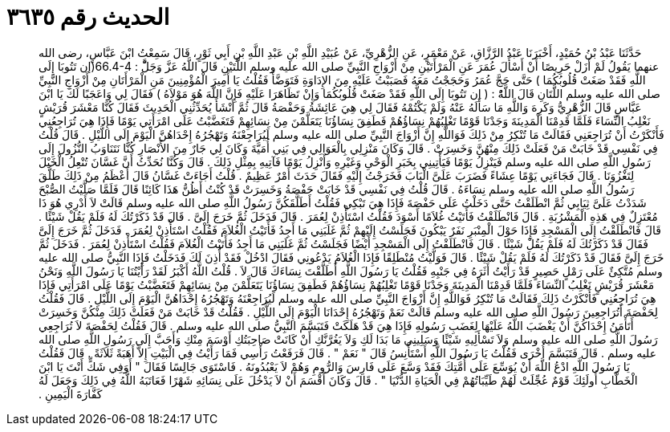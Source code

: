 
= الحديث رقم ٣٦٣٥

[quote.hadith]
حَدَّثَنَا عَبْدُ بْنُ حُمَيْدٍ، أَخْبَرَنَا عَبْدُ الرَّزَّاقِ، عَنْ مَعْمَرٍ، عَنِ الزُّهْرِيِّ، عَنْ عُبَيْدِ اللَّهِ بْنِ عَبْدِ اللَّهِ بْنِ أَبِي ثَوْرٍ، قَالَ سَمِعْتُ ابْنَ عَبَّاسٍ، رضى الله عنهما يَقُولُ لَمْ أَزَلْ حَرِيصًا أَنْ أَسْأَلَ عُمَرَ عَنِ الْمَرْأَتَيْنِ مِنْ أَزْوَاجِ النَّبِيِّ صلى الله عليه وسلم اللَّتَيْنِ قَالَ اللَّهُ عَزَّ وَجَلَّْ ‏:‏ ‏66.4-4(‏إن تَتُوبَا إِلَى اللَّهِ فَقَدْ صَغَتْ قُلُوبُكُمَا ‏)‏ حَتَّى حَجَّ عُمَرُ وَحَجَجْتُ مَعَهُ فَصَبَبْتُ عَلَيْهِ مِنَ الإِدَاوَةِ فَتَوَضَّأَ فَقُلْتُ يَا أَمِيرَ الْمُؤْمِنِينَ مَنِ الْمَرْأَتَانِ مِنْ أَزْوَاجِ النَّبِيِّ صلى الله عليه وسلم اللَّتَانِ قَالَ اللَّهُْ : ( إن تَتُوبَا إِلَى اللَّهِ فَقَدْ صَغَتْ قُلُوبُكُمَا وَإِنْ تَظَاهَرَا عَلَيْهِ فَإِنَّ اللَّهَ هُوَ مَوْلاَهُ ‏)‏ فَقَالَ لِي وَاعَجَبًا لَكَ يَا ابْنَ عَبَّاسٍ قَالَ الزُّهْرِيُّ وَكَرِهَ وَاللَّهِ مَا سَأَلَهُ عَنْهُ وَلَمْ يَكْتُمْهُ فَقَالَ لِي هِيَ عَائِشَةُ وَحَفْصَةُ قَالَ ثُمَّ أَنْشَأَ يُحَدِّثُنِي الْحَدِيثَ فَقَالَ كُنَّا مَعْشَرَ قُرَيْشٍ نَغْلِبُ النِّسَاءَ فَلَمَّا قَدِمْنَا الْمَدِينَةَ وَجَدْنَا قَوْمًا تَغْلِبُهُمْ نِسَاؤُهُمْ فَطَفِقَ نِسَاؤُنَا يَتَعَلَّمْنَ مِنْ نِسَائِهِمْ فَتَغَضَّبْتُ عَلَى امْرَأَتِي يَوْمًا فَإِذَا هِيَ تُرَاجِعُنِي فَأَنْكَرْتُ أَنْ تُرَاجِعَنِي فَقَالَتْ مَا تُنْكِرُ مِنْ ذَلِكَ فَوَاللَّهِ إِنَّ أَزْوَاجَ النَّبِيِّ صلى الله عليه وسلم لَيُرَاجِعْنَهُ وَتَهْجُرُهُ إِحْدَاهُنَّ الْيَوْمَ إِلَى اللَّيْلِ ‏.‏ قَالَ قُلْتُ فِي نَفْسِي قَدْ خَابَتْ مَنْ فَعَلَتْ ذَلِكَ مِنْهُنَّ وَخَسِرَتْ ‏.‏ قَالَ وَكَانَ مَنْزِلِي بِالْعَوَالِي فِي بَنِي أُمَيَّةَ وَكَانَ لِي جَارٌ مِنَ الأَنْصَارِ كُنَّا نَتَنَاوَبُ النُّزُولَ إِلَى رَسُولِ اللَّهِ صلى الله عليه وسلم فَيَنْزِلُ يَوْمًا فَيَأْتِينِي بِخَبَرِ الْوَحْىِ وَغَيْرِهِ وَأَنْزِلُ يَوْمًا فَآتِيهِ بِمِثْلِ ذَلِكَ ‏.‏ قَالَ وَكُنَّا نُحَدِّثُ أَنَّ غَسَّانَ تُنْعِلُ الْخَيْلَ لِتَغْزُوَنَا ‏.‏ قَالَ فَجَاءَنِي يَوْمًا عِشَاءً فَضَرَبَ عَلَىَّ الْبَابَ فَخَرَجْتُ إِلَيْهِ فَقَالَ حَدَثَ أَمْرٌ عَظِيمٌ ‏.‏ قُلْتُ أَجَاءَتْ غَسَّانُ قَالَ أَعْظَمُ مِنْ ذَلِكَ طَلَّقَ رَسُولُ اللَّهِ صلى الله عليه وسلم نِسَاءَهُ ‏.‏ قَالَ قُلْتُ فِي نَفْسِي قَدْ خَابَتْ حَفْصَةُ وَخَسِرَتْ قَدْ كُنْتُ أَظُنُّ هَذَا كَائِنًا قَالَ فَلَمَّا صَلَّيْتُ الصُّبْحَ شَدَدْتُ عَلَىَّ ثِيَابِي ثُمَّ انْطَلَقْتُ حَتَّى دَخَلْتُ عَلَى حَفْصَةَ فَإِذَا هِيَ تَبْكِي فَقُلْتُ أَطَلَّقَكُنَّ رَسُولُ اللَّهِ صلى الله عليه وسلم قَالَتْ لاَ أَدْرِي هُوَ ذَا مُعْتَزِلٌ فِي هَذِهِ الْمَشْرُبَةِ ‏.‏ قَالَ فَانْطَلَقْتُ فَأَتَيْتُ غُلاَمًا أَسْوَدَ فَقُلْتُ اسْتَأْذِنْ لِعُمَرَ ‏.‏ قَالَ فَدَخَلَ ثُمَّ خَرَجَ إِلَىَّ ‏.‏ قَالَ قَدْ ذَكَرْتُكَ لَهُ فَلَمْ يَقُلْ شَيْئًا ‏.‏ قَالَ فَانْطَلَقْتُ إِلَى الْمَسْجِدِ فَإِذَا حَوْلَ الْمِنْبَرِ نَفَرٌ يَبْكُونَ فَجَلَسْتُ إِلَيْهِمْ ثُمَّ غَلَبَنِي مَا أَجِدُ فَأَتَيْتُ الْغُلاَمَ فَقُلْتُ اسْتَأْذِنْ لِعُمَرَ ‏.‏ فَدَخَلَ ثُمَّ خَرَجَ إِلَىَّ فَقَالَ قَدْ ذَكَرْتُكَ لَهُ فَلَمْ يَقُلْ شَيْئًا ‏.‏ قَالَ فَانْطَلَقْتُ إِلَى الْمَسْجِدِ أَيْضًا فَجَلَسْتُ ثُمَّ غَلَبَنِي مَا أَجِدُ فَأَتَيْتُ الْغُلاَمَ فَقُلْتُ اسْتَأْذِنْ لِعُمَرَ ‏.‏ فَدَخَلَ ثُمَّ خَرَجَ إِلَىَّ فَقَالَ قَدْ ذَكَرْتُكَ لَهُ فَلَمْ يَقُلْ شَيْئًا ‏.‏ قَالَ فَوَلَّيْتُ مُنْطَلِقًا فَإِذَا الْغُلاَمُ يَدْعُونِي فَقَالَ ادْخُلْ فَقَدْ أُذِنَ لَكَ فَدَخَلْتُ فَإِذَا النَّبِيُّ صلى الله عليه وسلم مُتَّكِئٌ عَلَى رَمْلٍ حَصِيرٍ قَدْ رَأَيْتُ أَثَرَهُ فِي جَنْبِهِ فَقُلْتُ يَا رَسُولَ اللَّهِ أَطَلَّقْتَ نِسَاءَكَ قَالَ لاَ ‏.‏ قُلْتُ اللَّهُ أَكْبَرُ لَقَدْ رَأَيْتُنَا يَا رَسُولَ اللَّهِ وَنَحْنُ مَعْشَرَ قُرَيْشٍ نَغْلِبُ النِّسَاءَ فَلَمَّا قَدِمْنَا الْمَدِينَةَ وَجَدْنَا قَوْمًا تَغْلِبُهُمْ نِسَاؤُهُمْ فَطَفِقَ نِسَاؤُنَا يَتَعَلَّمْنَ مِنْ نِسَائِهِمْ فَتَغَضَّبْتُ يَوْمًا عَلَى امْرَأَتِي فَإِذَا هِيَ تُرَاجِعُنِي فَأَنْكَرْتُ ذَلِكَ فَقَالَتْ مَا تُنْكِرُ فَوَاللَّهِ إِنَّ أَزْوَاجَ النَّبِيِّ صلى الله عليه وسلم لَيُرَاجِعْنَهُ وَتَهْجُرُهُ إِحْدَاهُنَّ الْيَوْمَ إِلَى اللَّيْلِ ‏.‏ قَالَ فَقُلْتُ لِحَفْصَةَ أَتُرَاجِعِينَ رَسُولَ اللَّهِ صلى الله عليه وسلم قَالَتْ نَعَمْ وَتَهْجُرُهُ إِحْدَانَا الْيَوْمَ إِلَى اللَّيْلِ ‏.‏ فَقُلْتُ قَدْ خَابَتْ مَنْ فَعَلَتْ ذَلِكَ مِنْكُنَّ وَخَسِرَتْ أَتَأْمَنُ إِحْدَاكُنَّ أَنْ يَغْضَبَ اللَّهُ عَلَيْهَا لِغَضَبِ رَسُولِهِ فَإِذَا هِيَ قَدْ هَلَكَتْ فَتَبَسَّمَ النَّبِيُّ صلى الله عليه وسلم ‏.‏ قَالَ فَقُلْتُ لِحَفْصَةَ لاَ تُرَاجِعِي رَسُولَ اللَّهِ صلى الله عليه وسلم وَلاَ تَسْأَلِيهِ شَيْئًا وَسَلِينِي مَا بَدَا لَكِ وَلاَ يَغُرَّنَّكِ أَنْ كَانَتْ صَاحِبَتُكِ أَوْسَمَ مِنْكِ وَأَحَبَّ إِلَى رَسُولِ اللَّهِ صلى الله عليه وسلم ‏.‏ قَالَ فَتَبَسَّمَ أُخْرَى فَقُلْتُ يَا رَسُولَ اللَّهِ أَسْتَأْنِسُ قَالَ ‏"‏ نَعَمْ ‏"‏ ‏.‏ قَالَ فَرَفَعْتُ رَأْسِي فَمَا رَأَيْتُ فِي الْبَيْتِ إِلاَّ أَهَبَةً ثَلاَثَةً ‏.‏ قَالَ فَقُلْتُ يَا رَسُولَ اللَّهِ ادْعُ اللَّهَ أَنْ يُوَسِّعَ عَلَى أُمَّتِكَ فَقَدْ وَسَّعَ عَلَى فَارِسَ وَالرُّومِ وَهُمْ لاَ يَعْبُدُونَهُ ‏.‏ فَاسْتَوَى جَالِسًا فَقَالَ ‏"‏ أَوَفِي شَكٍّ أَنْتَ يَا ابْنَ الْخَطَّابِ أُولَئِكَ قَوْمٌ عُجِّلَتْ لَهُمْ طَيِّبَاتُهُمْ فِي الْحَيَاةِ الدُّنْيَا ‏"‏ ‏.‏ قَالَ وَكَانَ أَقْسَمَ أَنْ لاَ يَدْخُلَ عَلَى نِسَائِهِ شَهْرًا فَعَاتَبَهُ اللَّهُ فِي ذَلِكَ وَجَعَلَ لَهُ كَفَّارَةَ الْيَمِينِ ‏.‏